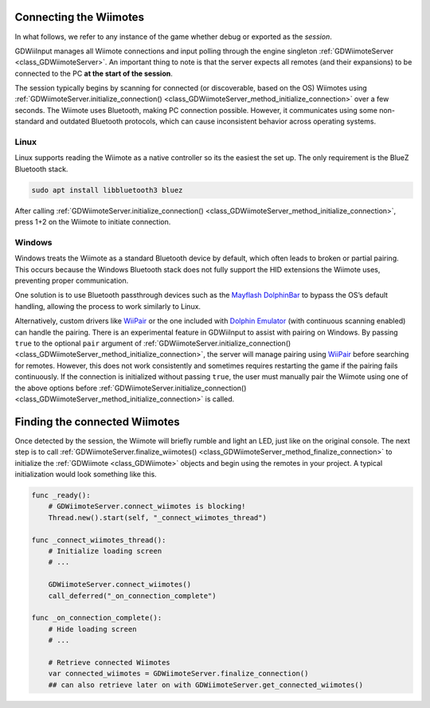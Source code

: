 .. _doc_connecting:

Connecting the Wiimotes
=======================

In what follows, we refer to any instance of the game whether debug or exported as the *session*.

GDWiiInput manages all Wiimote connections and input polling through the engine singleton :ref:`GDWiimoteServer <class_GDWiimoteServer>`. An important thing to note is that the server expects all remotes (and their expansions) to be connected to the PC **at the start of the session**. 

The session typically begins by scanning for connected (or discoverable, based on the OS) Wiimotes using :ref:`GDWiimoteServer.initialize_connection() <class_GDWiimoteServer_method_initialize_connection>` over a few seconds. The Wiimote uses Bluetooth, making PC connection possible. However, it communicates using some non-standard and outdated Bluetooth protocols, which can cause inconsistent behavior across operating systems. 

Linux
-----
Linux supports reading the Wiimote as a native controller so its the easiest the set up. The only requirement is the BlueZ Bluetooth stack.

.. code-block:: bash

   sudo apt install libbluetooth3 bluez

After calling :ref:`GDWiimoteServer.initialize_connection() <class_GDWiimoteServer_method_initialize_connection>`, press 1+2 on the Wiimote to initiate connection.

Windows
-------
Windows treats the Wiimote as a standard Bluetooth device by default, which often leads to broken or partial pairing. This occurs because the Windows Bluetooth stack does not fully support the HID extensions the Wiimote uses, preventing proper communication.

One solution is to use Bluetooth passthrough devices such as the `Mayflash DolphinBar <https://www.mayflash.com/product/W010.html>`__ to bypass the OS’s default handling, allowing the process to work similarly to Linux.

Alternatively, custom drivers like `WiiPair <https://github.com/jordanbtucker/WiiPair>`__ or the one included with `Dolphin Emulator <https://github.com/dolphin-emu/dolphin>`__ (with continuous scanning enabled) can handle the pairing. There is an experimental feature in GDWiiInput to assist with pairing on Windows. By passing ``true`` to the optional ``pair`` argument of :ref:`GDWiimoteServer.initialize_connection() <class_GDWiimoteServer_method_initialize_connection>`, the server will manage pairing using `WiiPair <https://github.com/jordanbtucker/WiiPair>`__ before searching for remotes. However, this does not work consistently and sometimes requires restarting the game if the pairing fails continuously. If the connection is initialized without passing ``true``, the user must manually pair the Wiimote using one of the above options before :ref:`GDWiimoteServer.initialize_connection() <class_GDWiimoteServer_method_initialize_connection>` is called.


Finding the connected Wiimotes
==============================
Once detected by the session, the Wiimote will briefly rumble and light an LED, just like on the original console. The next step is to call :ref:`GDWiimoteServer.finalize_wiimotes() <class_GDWiimoteServer_method_finalize_connection>` to initialize the :ref:`GDWiimote <class_GDWiimote>` objects and begin using the remotes in your project. A typical initialization would look something like this.

.. code-block:: gdscript

    func _ready():
        # GDWiimoteServer.connect_wiimotes is blocking!
        Thread.new().start(self, "_connect_wiimotes_thread")

    func _connect_wiimotes_thread():
        # Initialize loading screen
        # ... 

        GDWiimoteServer.connect_wiimotes()
        call_deferred("_on_connection_complete")

    func _on_connection_complete():
        # Hide loading screen
        # ...

        # Retrieve connected Wiimotes 
        var connected_wiimotes = GDWiimoteServer.finalize_connection()
        ## can also retrieve later on with GDWiimoteServer.get_connected_wiimotes()

